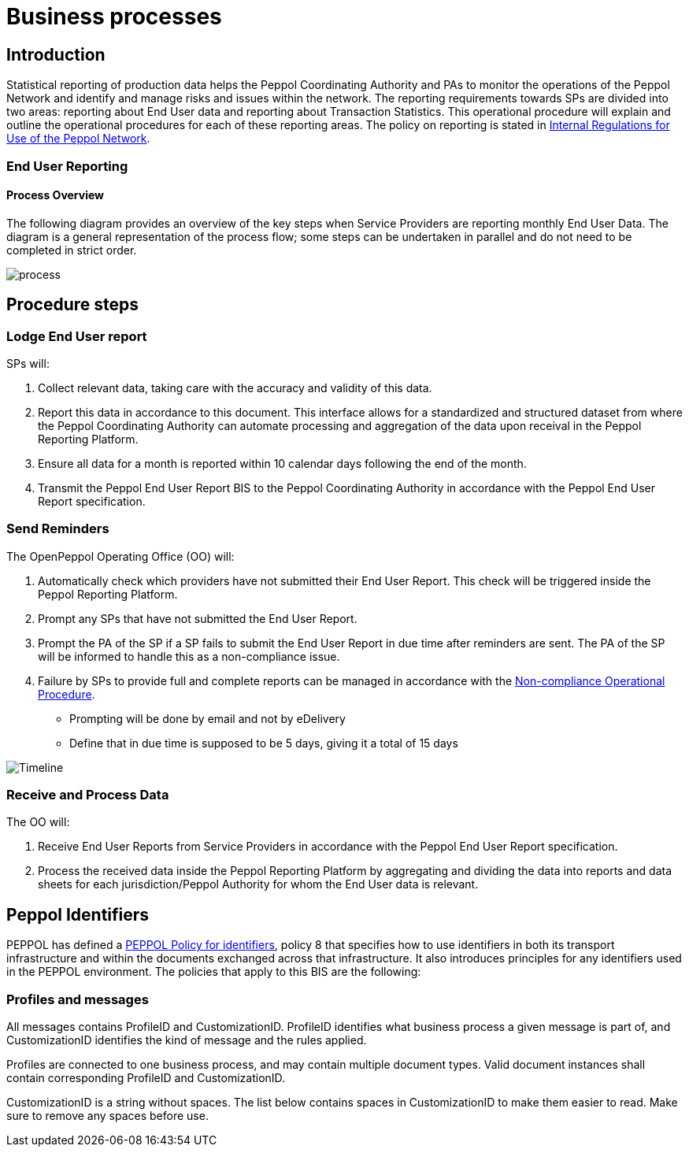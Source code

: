 = Business processes

== Introduction

Statistical reporting of production data helps the Peppol Coordinating Authority and PAs to monitor the operations of the Peppol Network and identify and manage risks and issues within the network.
The reporting requirements towards SPs are divided into two areas: reporting about End User data and reporting about Transaction Statistics. This operational procedure will explain and outline the operational procedures for each of these reporting areas.
The policy on reporting is stated in https://openpeppol.atlassian.net/wiki/spaces/AF/pages/2756771841/New+Peppol+Agreements+and+accompanying+documents#B2.-Internal-Regulations-on-the-Use-of-the-Peppol-Network[Internal Regulations for Use of the Peppol Network].

=== End User Reporting

==== Process Overview

The following diagram provides an overview of the key steps when Service Providers are reporting monthly End User Data. The diagram is a general representation of the process flow; some steps can be undertaken in parallel and do not need to be completed in strict order.

image::./images/process.png[process, align="center"]

== Procedure steps

=== Lodge End User report

SPs will:

1.	Collect relevant data, taking care with the accuracy and validity of this data.
2.	Report this data in accordance to this document. This interface allows for a standardized and structured dataset from where the Peppol Coordinating Authority can automate processing and aggregation of the data upon receival in the Peppol Reporting Platform.
3.	Ensure all data for a month is reported within 10 calendar days following the end of the month.
4.	Transmit the Peppol End User Report BIS to the Peppol Coordinating Authority in accordance with the Peppol End User Report specification.

=== Send Reminders

The OpenPeppol Operating Office (OO) will:

1.	Automatically check which providers have not submitted their End User Report. This check will be triggered inside the Peppol Reporting Platform.
2.	Prompt any SPs that have not submitted the End User Report.
3.	Prompt the PA of the SP if a SP fails to submit the End User Report in due time after reminders are sent. The PA of the SP will be informed to handle this as a non-compliance issue.
4.	Failure by SPs to provide full and complete reports can be managed in accordance with the https://openpeppol.atlassian.net/wiki/spaces/AF/pages/2756771841/New+Peppol+Agreements+and+accompanying+documents#B3.-Operational-Procedures[Non-compliance Operational Procedure].

* Prompting will be done by email and not by eDelivery
* Define that in due time is supposed to be 5 days, giving it a total of 15 days

image::./images/ReminderTimeLine.png[Timeline, align="center"]

=== Receive and Process Data

The OO will:

1.	Receive End User Reports from Service Providers in accordance with the Peppol End User Report specification.
2.	Process the received data inside the Peppol Reporting Platform by aggregating and dividing the data into reports and data sheets for each jurisdiction/Peppol Authority for whom the End User data is relevant.

//** */== Transaction Statistics reporting

//**== Process Overview

//**he following diagram provides an overview of the key steps when Service Providers are reporting monthly Transaction Statistics. The diagram is a general representation of the process flow; some steps can be undertaken in parallel and do not need to be completed in strict order.

//**image::./images/TXStatProcessOverview.png[process, align="center"]

//**== Procedure steps

//**=== Lodge Transaction Statistics report

//**Service Providers will:

//**1.	Collect relevant data, taking care of the accuracy and validity of this data. Data is to be reported and grouped according to the requirements of the Transaction Statistics Report specification.
//**2.	Report this data in accordance with the Transaction Statistics Report specification. This interface allows for a standardized and structured dataset from where the Peppol Coordinating Authority can automate the handling of the data upon receival in the Peppol Reporting Platform.
//**3.	Ensure all data for a month is reported within 10 business days following the end of the month.
//**4.	Transmit the Transaction Statistics Report to the Peppol Coordinating Authority in accordance with the Transaction Statistics Report specification.

//**=== Send Reminders

//**The OpenPeppol Operating Office (OO) will:
//**1.	Automatically check which providers have not submitted their Transaction Statistics Report. This check will be triggered inside the Peppol Reporting Platform.
//**2.	Prompt any SPs that have not submitted the Transaction Statistics Report.
//**3.	Prompt the PA of the SP if a SP fails to submit the Transaction Statistics Report in due time after reminders are sent. Their PA will be informed to handle this as a non-compliance issue.
//**4.	Failure by SPs to provide full and complete reports can be managed in accordance with the https://openpeppol.atlassian.net/wiki/spaces/AF/pages/2756771841/New+Peppol+Agreements+and+accompanying+documents[Non-compliance Operational Procedure].


//**=== Receive and Compound data

//**The OpenPeppol Operating Office (OO) will:
//**1.	Receive Transaction Statistics Reports from Service Providers in accordance with the Transaction Statistics Report specification.
//**2.	Compound all the data inside the Peppol Reporting Platform preparing it for consolidation.


//**=== Consolidate data to a common data pool

//**The OpenPeppol Operating Office (OO) will:
//**1.	Consolidate all compounded data.
//**2.	Create a unified data structure and a proper basis for the data processing.

//**=== Process consolidated reporting data

//**The OpenPeppol Operating Office (OO) will:
//**1.	Process the consolidated data by applying agreed rules for report generation.
//**2.	Analyse the statistical information for any immediate trends and possible issues.
//**3.	Create a statistical report to be submitted to the MC. Further details which are *not for publication* can be provided to the MC. MC members are bound by confidentiality agreements.
//**4.	Create statistical reports and data sheets for the PAs. 

//**=== Provide access to PAs

//**The OpenPeppol Operating Office (OO) will:
//**1.	Make sure that the PAs have a secure space where they can log in, access, and download the reports generated by the Reporting Platform in relation to transaction data concerning their respective Jurisdiction.

//**=== Publish report

//**The OpenPeppol Operating Office (OO) will:
//**1.	Publish the statistical report to a publicly accessible location.
//**Information included in statistical reports is aggregated data and does not identify any end user or service provider or their individualised information or data.
//**2.	Notify all OpenPeppol Members.
//**The notification will include a link to the published report.*//

== Peppol Identifiers

PEPPOL has defined a https://peppol.eu/downloads/the-peppol-edelivery-network-specifications/[PEPPOL Policy for identifiers], policy 8 that specifies how to use identifiers in both its transport infrastructure and within the documents exchanged across that infrastructure. It also introduces principles for any identifiers used in the PEPPOL environment. The policies that apply to this BIS are the following:

=== Profiles and messages

All messages contains ProfileID and CustomizationID. ProfileID identifies what business process a given message is part of, and CustomizationID identifies the kind of message and the rules applied.

Profiles are connected to one business process, and may contain multiple document types. Valid document instances shall contain corresponding ProfileID and CustomizationID.

CustomizationID is a string without spaces. The list below contains spaces in CustomizationID to make them easier to read. Make sure to remove any spaces before use.


